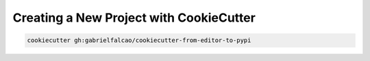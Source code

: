 .. _new project with cookiecutter:


Creating a New Project with CookieCutter
========================================


.. code:: bash

   cookiecutter gh:gabrielfalcao/cookiecutter-from-editor-to-pypi
